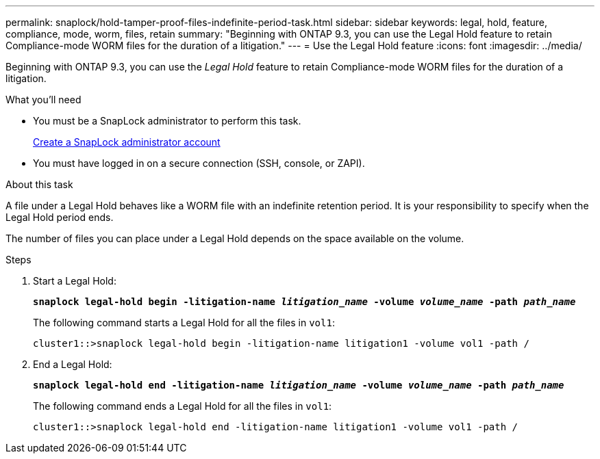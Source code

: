 ---
permalink: snaplock/hold-tamper-proof-files-indefinite-period-task.html
sidebar: sidebar
keywords: legal, hold, feature, compliance, mode, worm, files, retain
summary: "Beginning with ONTAP 9.3, you can use the Legal Hold feature to retain Compliance-mode WORM files for the duration of a litigation."
---
= Use the Legal Hold feature
:icons: font
:imagesdir: ../media/

[.lead]
Beginning with ONTAP 9.3, you can use the _Legal Hold_ feature to retain Compliance-mode WORM files for the duration of a litigation.

.What you'll need

* You must be a SnapLock administrator to perform this task.
+
link:create-compliance-administrator-account-task.html[Create a SnapLock administrator account]

* You must have logged in on a secure connection (SSH, console, or ZAPI).

.About this task

A file under a Legal Hold behaves like a WORM file with an indefinite retention period. It is your responsibility to specify when the Legal Hold period ends.

The number of files you can place under a Legal Hold depends on the space available on the volume.

.Steps

. Start a Legal Hold:
+
`*snaplock legal-hold begin -litigation-name _litigation_name_ -volume _volume_name_ -path _path_name_*`
+
The following command starts a Legal Hold for all the files in `vol1`:
+
----
cluster1::>snaplock legal-hold begin -litigation-name litigation1 -volume vol1 -path /
----

. End a Legal Hold:
+
`*snaplock legal-hold end -litigation-name _litigation_name_ -volume _volume_name_ -path _path_name_*`
+
The following command ends a Legal Hold for all the files in `vol1`:
+
----
cluster1::>snaplock legal-hold end -litigation-name litigation1 -volume vol1 -path /
----

// 09 DEC 2021, BURT 1430515
